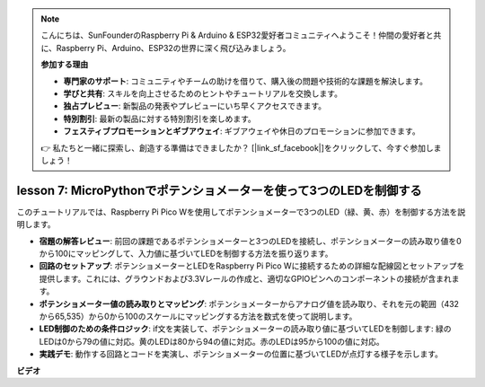 .. note::

    こんにちは、SunFounderのRaspberry Pi & Arduino & ESP32愛好者コミュニティへようこそ！仲間の愛好者と共に、Raspberry Pi、Arduino、ESP32の世界に深く飛び込みましょう。

    **参加する理由**

    - **専門家のサポート**: コミュニティやチームの助けを借りて、購入後の問題や技術的な課題を解決します。
    - **学びと共有**: スキルを向上させるためのヒントやチュートリアルを交換します。
    - **独占プレビュー**: 新製品の発表やプレビューにいち早くアクセスできます。
    - **特別割引**: 最新の製品に対する特別割引を楽しめます。
    - **フェスティブプロモーションとギブアウェイ**: ギブアウェイや休日のプロモーションに参加できます。

    👉 私たちと一緒に探索し、創造する準備はできましたか？ [|link_sf_facebook|]をクリックして、今すぐ参加しましょう！

lesson 7:  MicroPythonでポテンショメーターを使って3つのLEDを制御する
====================================================================

このチュートリアルでは、Raspberry Pi Pico Wを使用してポテンショメーターで3つのLED（緑、黄、赤）を制御する方法を説明します。

* **宿題の解答レビュー**: 前回の課題であるポテンショメーターと3つのLEDを接続し、ポテンショメーターの読み取り値を0から100にマッピングして、入力値に基づいてLEDを制御する方法を振り返ります。
* **回路のセットアップ**: ポテンショメーターとLEDをRaspberry Pi Pico Wに接続するための詳細な配線図とセットアップを提供します。これには、グラウンドおよび3.3Vレールの作成と、適切なGPIOピンへのコンポーネントの接続が含まれます。
* **ポテンショメーター値の読み取りとマッピング**: ポテンショメーターからアナログ値を読み取り、それを元の範囲（432から65,535）から0から100のスケールにマッピングする方法を数式を使って説明します。
* **LED制御のための条件ロジック**: if文を実装して、ポテンショメーターの読み取り値に基づいてLEDを制御します: 緑のLEDは0から79の値に対応。黄のLEDは80から94の値に対応。赤のLEDは95から100の値に対応。
* **実践デモ**: 動作する回路とコードを実演し、ポテンショメーターの位置に基づいてLEDが点灯する様子を示します。

**ビデオ**

.. raw:: html

    <iframe width="700" height="500" src="https://www.youtube.com/embed/YqvcSnGd_HQ?si=igsP6I-k3FhYA7Go" title="YouTube video player" frameborder="0" allow="accelerometer; autoplay; clipboard-write; encrypted-media; gyroscope; picture-in-picture; web-share" allowfullscreen></iframe>

